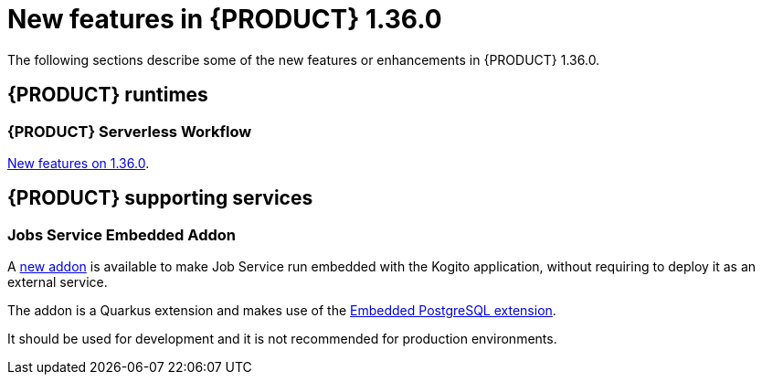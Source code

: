 // IMPORTANT: For 1.10 and later, save each version release notes as its own module file in the release-notes folder that this `ReleaseNotesKogito<version>.adoc` file is in, and then include each version release notes file in the chap-kogito-release-notes.adoc after Additional resources of {PRODUCT} deployment on {OPENSHIFT} section, in the following format:
//include::ReleaseNotesKogito.<version>/ReleaseNotesKogito.<version>.adoc[leveloffset=+1]

[id="ref-kogito-rn-new-features-1.36_{context}"]
= New features in {PRODUCT} 1.36.0

[role="_abstract"]
The following sections describe some of the new features or enhancements in {PRODUCT} 1.36.0.

== {PRODUCT} runtimes

=== {PRODUCT} Serverless Workflow

https://kiegroup.github.io/kogito-docs/serverlessworkflow/latest/release_notes.html[New features on 1.36.0].

== {PRODUCT} supporting services

=== Jobs Service Embedded Addon

A https://github.com/kiegroup/kogito-apps/tree/main/jobs-service/kogito-addons-jobs-service/kogito-addons-quarkus-jobs-service-embedded[new addon] is available to make Job Service run embedded with the Kogito application, without requiring to deploy it as an external service.

The addon is a Quarkus extension and makes use of the https://github.com/quarkiverse/quarkus-embedded-postgresql[Embedded PostgreSQL extension].

It should be used for development and it is not recommended for production environments.
